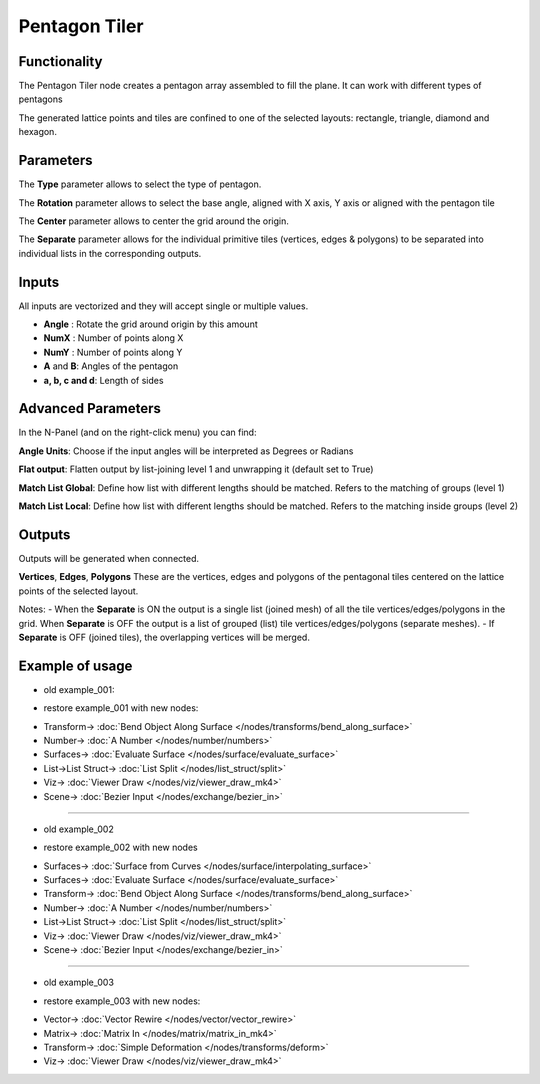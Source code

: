 Pentagon Tiler
==============

.. image:: https://user-images.githubusercontent.com/14288520/191069282-dde70a46-4dc8-4f08-a863-22a0b39d3dd6.png
  :target: https://user-images.githubusercontent.com/14288520/191069282-dde70a46-4dc8-4f08-a863-22a0b39d3dd6.png

Functionality
-------------

The Pentagon Tiler node creates a pentagon array assembled to fill the plane. It can work with different types of pentagons

The generated lattice points and tiles are confined to one of the selected layouts: rectangle, triangle, diamond and hexagon.

Parameters
----------

The **Type** parameter allows to select the type of pentagon.

The **Rotation** parameter allows to select the base angle, aligned with X axis, Y axis or aligned with the pentagon tile

The **Center** parameter allows to center the grid around the origin.

The **Separate** parameter allows for the individual primitive tiles (vertices, edges & polygons) to be separated into individual lists in the corresponding outputs.

Inputs
------

All inputs are vectorized and they will accept single or multiple values.

- **Angle** : Rotate the grid around origin by this amount

- **NumX** : Number of points along X

- **NumY** : Number of points along Y

- **A** and **B**: Angles of the pentagon

- **a, b, c and d**: Length of sides

Advanced Parameters
-------------------

In the N-Panel (and on the right-click menu) you can find:

**Angle Units**: Choose if the input angles will be interpreted as Degrees or Radians

**Flat output**: Flatten output by list-joining level 1 and unwrapping it (default set to True)

**Match List Global**: Define how list with different lengths should be matched. Refers to the matching of groups (level 1)

**Match List Local**: Define how list with different lengths should be matched. Refers to the matching inside groups (level 2)

Outputs
-------
Outputs will be generated when connected.

**Vertices**, **Edges**, **Polygons**
These are the vertices, edges and polygons of the pentagonal tiles centered on the lattice points of the selected layout.

Notes:
- When the **Separate** is ON the output is a single list (joined mesh) of all the tile vertices/edges/polygons in the grid. When **Separate** is OFF the output is a list of grouped (list) tile vertices/edges/polygons (separate meshes).
- If **Separate** is OFF (joined tiles),  the overlapping vertices will be merged.

Example of usage
----------------

.. image:: https://user-images.githubusercontent.com/10011941/71754304-df4b3f00-2e85-11ea-8feb-99e375ffca8d.png
    :target: https://user-images.githubusercontent.com/10011941/71754304-df4b3f00-2e85-11ea-8feb-99e375ffca8d.png

* old example_001:

.. image:: https://user-images.githubusercontent.com/10011941/71755025-15d68900-2e89-11ea-83e0-3328446fa47d.png
    :target: https://user-images.githubusercontent.com/10011941/71755025-15d68900-2e89-11ea-83e0-3328446fa47d.png

* restore example_001 with new nodes:

.. image:: https://user-images.githubusercontent.com/14288520/191076744-8fb7de74-4726-4d85-85e1-3779f6f6f004.png 
  :target: https://user-images.githubusercontent.com/14288520/191076744-8fb7de74-4726-4d85-85e1-3779f6f6f004.png

* Transform-> :doc:`Bend Object Along Surface </nodes/transforms/bend_along_surface>`
* Number-> :doc:`A Number </nodes/number/numbers>`
* Surfaces-> :doc:`Evaluate Surface </nodes/surface/evaluate_surface>`
* List->List Struct-> :doc:`List Split </nodes/list_struct/split>`
* Viz-> :doc:`Viewer Draw </nodes/viz/viewer_draw_mk4>`
* Scene-> :doc:`Bezier Input </nodes/exchange/bezier_in>`

---------

* old example_002
 
.. image:: https://user-images.githubusercontent.com/10011941/71755215-e1af9800-2e89-11ea-9ba9-d23de15b2dbb.png
    :target: https://user-images.githubusercontent.com/10011941/71755215-e1af9800-2e89-11ea-9ba9-d23de15b2dbb.png

* restore example_002 with new nodes

.. image:: https://user-images.githubusercontent.com/14288520/191077924-72f3e9f1-aa0b-4c76-be35-5e2edd487218.png
  :target: https://user-images.githubusercontent.com/14288520/191077924-72f3e9f1-aa0b-4c76-be35-5e2edd487218.png

* Surfaces-> :doc:`Surface from Curves </nodes/surface/interpolating_surface>`
* Surfaces-> :doc:`Evaluate Surface </nodes/surface/evaluate_surface>`
* Transform-> :doc:`Bend Object Along Surface </nodes/transforms/bend_along_surface>`
* Number-> :doc:`A Number </nodes/number/numbers>`
* List->List Struct-> :doc:`List Split </nodes/list_struct/split>`
* Viz-> :doc:`Viewer Draw </nodes/viz/viewer_draw_mk4>`
* Scene-> :doc:`Bezier Input </nodes/exchange/bezier_in>`

---------

* old example_003

.. image:: https://user-images.githubusercontent.com/10011941/71755942-7f589680-2e8d-11ea-86de-938d1090fb66.png
    :target: https://user-images.githubusercontent.com/10011941/71755942-7f589680-2e8d-11ea-86de-938d1090fb66.png

* restore example_003 with new nodes:

.. image:: https://user-images.githubusercontent.com/14288520/191079484-53a803e1-2f53-49f0-a138-d0374ba1bd4f.png
  :target: https://user-images.githubusercontent.com/14288520/191079484-53a803e1-2f53-49f0-a138-d0374ba1bd4f.png

* Vector-> :doc:`Vector Rewire </nodes/vector/vector_rewire>`
* Matrix-> :doc:`Matrix In </nodes/matrix/matrix_in_mk4>`
* Transform-> :doc:`Simple Deformation </nodes/transforms/deform>`
* Viz-> :doc:`Viewer Draw </nodes/viz/viewer_draw_mk4>`
